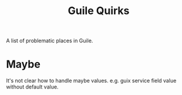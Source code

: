 :PROPERTIES:
:ID:       d972f279-4ef8-4bae-91ce-653a5d6dbb40
:END:
#+title: Guile Quirks

A list of problematic places in Guile.

* Maybe
It's not clear how to handle maybe values. e.g. guix service field value without
default value.
